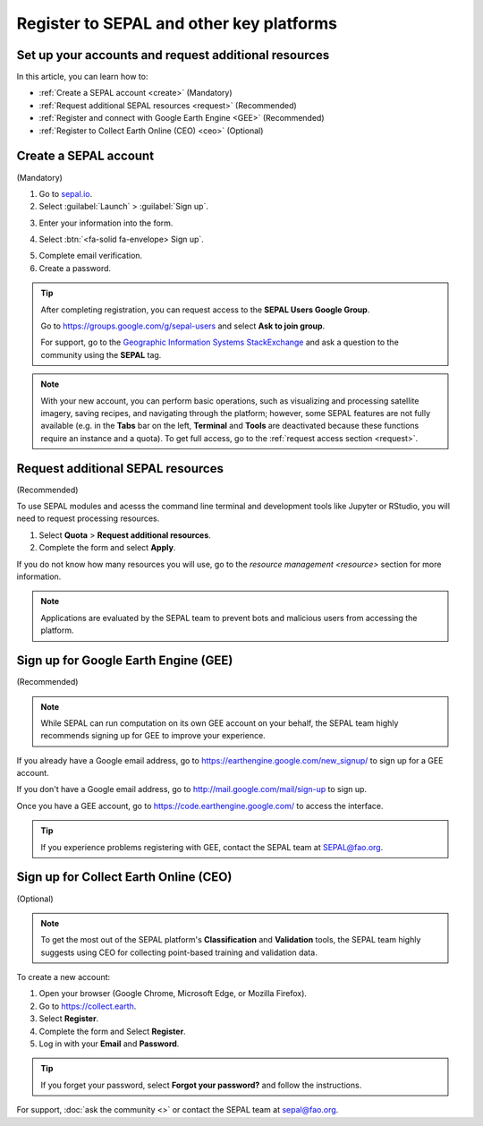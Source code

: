 Register to SEPAL and other key platforms
=========================================

Set up your accounts and request additional resources
-----------------------------------------------------

In this article, you can learn how to:

- :ref:`Create a SEPAL account <create>` (Mandatory)
- :ref:`Request additional SEPAL resources <request>` (Recommended)
- :ref:`Register and connect with Google Earth Engine <GEE>` (Recommended)
- :ref:`Register to Collect Earth Online (CEO) <ceo>` (Optional)

.. _create:

Create a SEPAL account
----------------------
(Mandatory)

1.  Go to `sepal.io <https://sepal.io/>`__.
2.  Select :guilabel:`Launch` > :guilabel:`Sign up`.

.. thumbnail:: ../_images/setup/register/sepal_landing.png
    :width: 49%
    :group: landing
    :title: sepal.io landing page.

.. thumbnail:: ../_images/setup/register/sepal_splash_page.png
    :width: 49%
    :group: landing
    :title: sepal.io splash page.

3.  Enter your information into the form.

.. thumbnail:: ../_images/setup/register/sepal_sign_up.png
    :width: 60%
    :align: center
    :group: register
    :title: Sign-up form.

4.  Select :btn:`<fa-solid fa-envelope> Sign up`.

.. thumbnail:: ../_images/setup/register/sepal_sent_message.png
    :width: 40%
    :align: center
    :group: register
    :title: Sign-up form.

5.  Complete email verification.
6.  Create a password.

.. thumbnail:: ../_images/setup/register/sepal_confirmation_email.png
    :width: 80%
    :align: center
    :group: register
    :title: Confirmation email.

.. tip:: 

    After completing registration, you can request access to the **SEPAL Users Google Group**.
    
    Go to https://groups.google.com/g/sepal-users and select **Ask to join group**.

    For support, go to the `Geographic Information Systems StackExchange <https://gis.stackexchange.com/questions/tagged/sepal>`__ and ask a question to the community using the **SEPAL** tag.

.. note:: With your new account, you can perform basic operations, such as visualizing and processing satellite imagery, saving recipes, and navigating through the platform; however, some SEPAL features are not fully available (e.g. in the **Tabs** bar on the left, **Terminal** and **Tools** are deactivated because these functions require an instance and a quota). To get full access, go to the :ref:`request access section <request>`.

    .. thumbnail:: ../_images/setup/register/sepal_recent_disabled_buttons.png
        :width: 30%
        :align: center
        :group: register
        :title: Newly registered account with disabled options.

.. _request:

Request additional SEPAL resources
----------------------------------
(Recommended)

To use SEPAL modules and acesss the command line terminal and development tools like Jupyter or RStudio, you will need to request processing resources. 

1.  Select **Quota** > **Request additional resources**. 
2.  Complete the form and select **Apply**. 

If you do not know how many resources you will use, go to the `resource management <resource>` section for more information.

.. thumbnail:: ../_images/setup/register/sepal_request_button.png
    :width: 61%
    :group: request
    :title: Request additional resources.

.. thumbnail:: ../_images/setup/register/sepal_request_form.png
    :width: 38%
    :group: request
    :title: Request form.

.. note::  Applications are evaluated by the SEPAL team to prevent bots and malicious users from accessing the platform.

.. _gee:

Sign up for Google Earth Engine (GEE)
-------------------------------------
(Recommended)

.. note::

    While SEPAL can run computation on its own GEE account on your behalf, the SEPAL team highly recommends signing up for GEE to improve your experience.

If you already have a Google email address, go to https://earthengine.google.com/new_signup/ to sign up for a GEE account.

.. image:: ../_images/setup/register/gee_landing.png.
   :alt: Request access to Google Earth Engine (GEE).
   :align: center

If you don't have a Google email address, go to http://mail.google.com/mail/sign-up to sign up.

Once you have a GEE account, go to https://code.earthengine.google.com/ to access the interface.

.. image:: ../_images/setup/register/gee_code.png
   :alt: Google Earth Enging (GEE) code editor.
   :align: center

.. tip::

    If you experience problems registering with GEE, contact the SEPAL team at SEPAL@fao.org.

.. _ceo:

Sign up for Collect Earth Online (CEO)
--------------------------------------
(Optional)

.. note::

    To get the most out of the SEPAL platform's **Classification** and **Validation** tools, the SEPAL team highly suggests using CEO for collecting point-based training and validation data.
    
To create a new account:

1.  Open your browser (Google Chrome, Microsoft Edge, or Mozilla Firefox).
2.  Go to https://collect.earth. 
3.  Select **Register**.
4.  Complete the form and Select **Register**.
5.  Log in with your **Email** and **Password**.

.. image:: ../_images/setup/register/ceo_landing.png
   :alt: CEO landing page
   :align: center

.. tip::

    If you forget your password, select **Forgot your password?** and follow the instructions.
    
    
For support, :doc:`ask the community <>` or contact the SEPAL team at sepal@fao.org.
